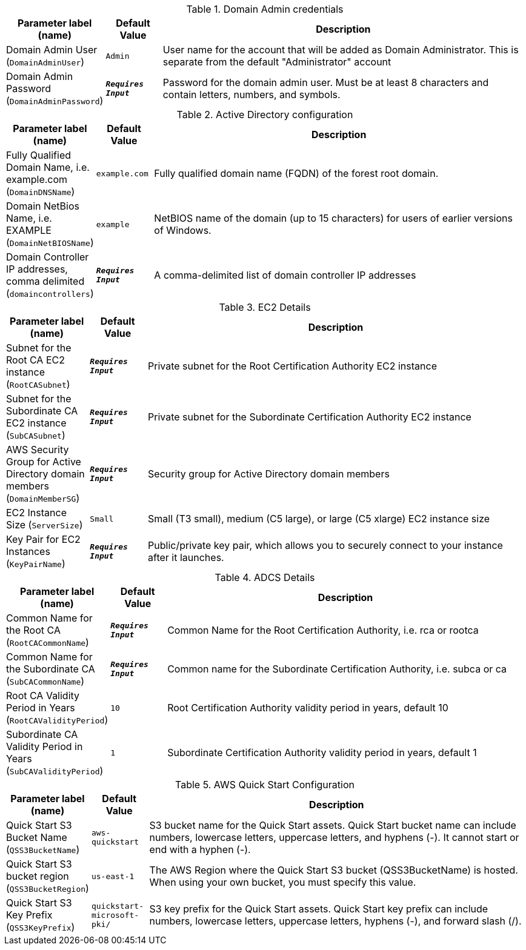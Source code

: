 
.Domain Admin credentials
[width="100%",cols="16%,11%,73%",options="header",]
|===
|Parameter label (name) |Default Value|Description|Domain Admin User
(`DomainAdminUser`)|`Admin`|User name for the account that will be added as Domain Administrator. This is separate from the default "Administrator" account|Domain Admin Password
(`DomainAdminPassword`)|`**__Requires Input__**`|Password for the domain admin user. Must be at least 8 characters and contain letters, numbers, and symbols.
|===
.Active Directory configuration
[width="100%",cols="16%,11%,73%",options="header",]
|===
|Parameter label (name) |Default Value|Description|Fully Qualified Domain Name, i.e. example.com
(`DomainDNSName`)|`example.com`|Fully qualified domain name (FQDN) of the forest root domain.|Domain NetBios Name, i.e. EXAMPLE
(`DomainNetBIOSName`)|`example`|NetBIOS name of the domain (up to 15 characters) for users of earlier versions of Windows.|Domain Controller IP addresses, comma delimited
(`domaincontrollers`)|`**__Requires Input__**`|A comma-delimited list of domain controller IP addresses
|===
.EC2 Details
[width="100%",cols="16%,11%,73%",options="header",]
|===
|Parameter label (name) |Default Value|Description|Subnet for the Root CA EC2 instance
(`RootCASubnet`)|`**__Requires Input__**`|Private subnet for the Root Certification Authority EC2 instance|Subnet for the Subordinate CA EC2 instance
(`SubCASubnet`)|`**__Requires Input__**`|Private subnet for the Subordinate Certification Authority EC2 instance|AWS Security Group for Active Directory domain members
(`DomainMemberSG`)|`**__Requires Input__**`|Security group for Active Directory domain members|EC2 Instance Size
(`ServerSize`)|`Small`|Small (T3 small), medium (C5 large), or large (C5 xlarge) EC2 instance size|Key Pair for EC2 Instances
(`KeyPairName`)|`**__Requires Input__**`|Public/private key pair, which allows you to securely connect to your instance after it launches.
|===
.ADCS Details
[width="100%",cols="16%,11%,73%",options="header",]
|===
|Parameter label (name) |Default Value|Description|Common Name for the Root CA
(`RootCACommonName`)|`**__Requires Input__**`|Common Name for the Root Certification Authority, i.e. rca or rootca|Common Name for the Subordinate CA
(`SubCACommonName`)|`**__Requires Input__**`|Common name for the Subordinate Certification Authority, i.e. subca or ca|Root CA Validity Period in Years
(`RootCAValidityPeriod`)|`10`|Root Certification Authority validity period in years, default 10|Subordinate CA Validity Period in Years
(`SubCAValidityPeriod`)|`1`|Subordinate Certification Authority validity period in years, default 1
|===
.AWS Quick Start Configuration
[width="100%",cols="16%,11%,73%",options="header",]
|===
|Parameter label (name) |Default Value|Description|Quick Start S3 Bucket Name
(`QSS3BucketName`)|`aws-quickstart`|S3 bucket name for the Quick Start assets. Quick Start bucket name can include numbers, lowercase letters, uppercase letters, and hyphens (-). It cannot start or end with a hyphen (-).|Quick Start S3 bucket region
(`QSS3BucketRegion`)|`us-east-1`|The AWS Region where the Quick Start S3 bucket (QSS3BucketName) is hosted. When using your own bucket, you must specify this value.|Quick Start S3 Key Prefix
(`QSS3KeyPrefix`)|`quickstart-microsoft-pki/`|S3 key prefix for the Quick Start assets. Quick Start key prefix can include numbers, lowercase letters, uppercase letters, hyphens (-), and forward slash (/).
|===